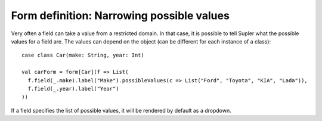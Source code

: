 Form definition: Narrowing possible values
==========================================

Very often a field can take a value from a restricted domain. In that case, it is possible to tell Supler what the possible values for a field are. The values can depend on the object (can be different for each instance of a class)::

  case class Car(make: String, year: Int)
  
  val carForm = form[Car](f => List(
    f.field(_.make).label("Make").possibleValues(c => List("Ford", "Toyota", "KIA", "Lada")),
    f.field(_.year).label("Year")
  ))

If a field specifies the list of possible values, it will be rendered by default as a dropdown.